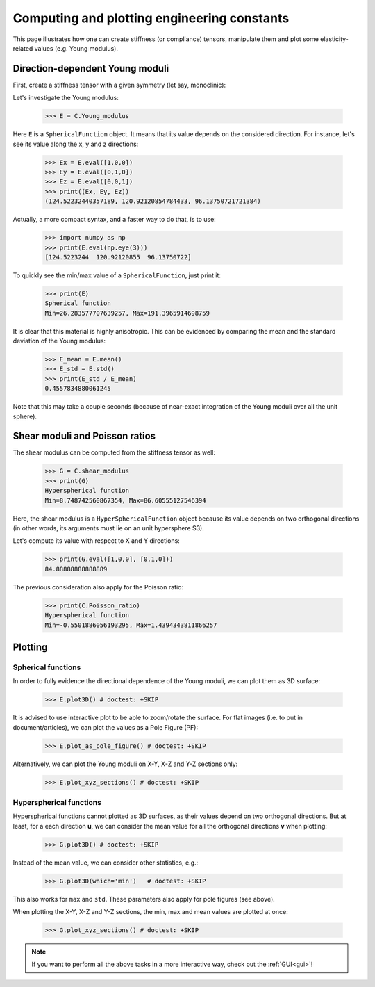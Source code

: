 Computing and plotting engineering constants
============================================


This page illustrates how one can create stiffness (or compliance) tensors, manipulate them and plot some
elasticity-related values (e.g. Young modulus).

Direction-dependent Young moduli
--------------------------------

First, create a stiffness tensor with a given symmetry (let say, monoclinic):

.. doctest::

    >>> from Elasticipy.FourthOrderTensor import StiffnessTensor
    >>> C = StiffnessTensor.monoclinic(phase_name='TiNi',
    ...                                C11=231, C12=127, C13=104,
    ...                                C22=240, C23=131, C33=175,
    ...                                C44=81, C55=11, C66=85,
    ...                                C15=-18, C25=1, C35=-3, C46=3)

Let's investigate the Young modulus:

    >>> E = C.Young_modulus

Here ``E`` is a ``SphericalFunction`` object. It means that its value depends on the considered direction. For instance,
let's see its value along the x, y and z directions:

    >>> Ex = E.eval([1,0,0])
    >>> Ey = E.eval([0,1,0])
    >>> Ez = E.eval([0,0,1])
    >>> print((Ex, Ey, Ez))
    (124.52232440357189, 120.92120854784433, 96.13750721721384)

Actually, a more compact syntax, and a faster way to do that, is to use:

    >>> import numpy as np
    >>> print(E.eval(np.eye(3)))
    [124.5223244  120.92120855  96.13750722]

To quickly see the min/max value of a ``SphericalFunction``, just print it:

    >>> print(E)
    Spherical function
    Min=26.283577707639257, Max=191.3965914698759

It is clear that this material is highly anisotropic. This can be evidenced by comparing the mean and the standard
deviation of the Young modulus:

    >>> E_mean = E.mean()
    >>> E_std = E.std()
    >>> print(E_std / E_mean)
    0.4557834880061245

Note that this may take a couple seconds (because of near-exact integration of the Young moduli over all the unit
sphere).


Shear moduli and Poisson ratios
-------------------------------
The shear modulus can be computed from the stiffness tensor as well:

    >>> G = C.shear_modulus
    >>> print(G)
    Hyperspherical function
    Min=8.748742560867354, Max=86.60555127546394

Here, the shear modulus is a ``HyperSphericalFunction`` object because its value depends on two orthogonal directions
(in other words, its arguments must lie on an unit hypersphere S3).

Let's compute its value with respect to X and Y directions:

    >>> print(G.eval([1,0,0], [0,1,0]))
    84.88888888888889

The previous consideration also apply for the Poisson ratio:

    >>> print(C.Poisson_ratio)
    Hyperspherical function
    Min=-0.5501886056193295, Max=1.4394343811866257

Plotting
--------

Spherical functions
~~~~~~~~~~~~~~~~~~~
In order to fully evidence the directional dependence of the Young moduli, we can plot them as 3D surface:

    >>> E.plot3D() # doctest: +SKIP

    .. image:: ../_static/images/E_plot3D.png
        :width: 400

It is advised to use interactive plot to be able to zoom/rotate the surface. For flat images (i.e. to put in
document/articles), we can plot the values as a Pole Figure (PF):

    >>> E.plot_as_pole_figure() # doctest: +SKIP

    .. image:: ../_static/images/E_PF.png
        :width: 400

Alternatively, we can plot the Young moduli on X-Y, X-Z and Y-Z sections only:

    >>> E.plot_xyz_sections() # doctest: +SKIP

    .. image:: ../_static/images/E_xyz_sections.png
        :width: 600

Hyperspherical functions
~~~~~~~~~~~~~~~~~~~~~~~~
Hyperspherical functions cannot plotted as 3D surfaces, as their values depend on two orthogonal directions.
But at least, for a each direction **u**, we can consider the mean value for all the orthogonal directions **v** when
plotting:

    >>> G.plot3D() # doctest: +SKIP

    .. image:: ../_static/images/G_plot3D.png
        :width: 400

Instead of the mean value, we can consider other statistics, e.g.:

    >>> G.plot3D(which='min')   # doctest: +SKIP

    .. image:: ../_static/images/G_plot3D_min.png
        :width: 400

This also works for ``max`` and ``std``. These parameters also apply for pole figures (see above).

When plotting the X-Y, X-Z and Y-Z sections, the min, max and mean values are plotted at once:

    >>> G.plot_xyz_sections() # doctest: +SKIP

    .. image:: ../_static/images/G_xyz_sections.png
        :width: 600

.. note::

    If you want to perform all the above tasks in a more interactive way, check out the
    :ref:`GUI<gui>`!